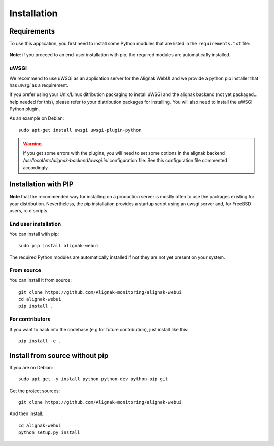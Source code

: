 .. raw:: LaTeX

    \newpage

.. _02_installation:

Installation
============

Requirements
------------


To use this application, you first need to install some Python modules that are listed in the ``requirements.txt`` file:

    .. literalinclude:: ../../../requirements.txt

**Note**: if you proceed to an end-user installation with pip, the required modules are automatically installed.

uWSGI
~~~~~

We recommend to use uWSGI as an application server for the Alignak WebUI and we provide a python pip installer that has `uwsgi` as a requirement.

If you prefer using your Unix/Linux ditribution packaging to install uWSGI and the alignak backend (not yet packaged... help needed for this), please refer to your distribution packages for installing. You will also need to install the uWSGI Python plugin.

As an example on Debian::

    sudo apt-get install uwsgi uwsgi-plugin-python


.. warning:: If you get some errors with the plugins, you will need to set some options in the alignak backend */usr/local/etc/alignak-backend/uwsgi.ini* configuration file. See this configuration file commented accordingly.


Installation with PIP
---------------------

**Note** that the recommended way for installing on a production server is mostly often to use the packages existing for your distribution. Nevertheless, the pip installation provides a startup script using an uwsgi server and, for FreeBSD users, rc.d scripts.

End user installation
~~~~~~~~~~~~~~~~~~~~~

You can install with pip::

    sudo pip install alignak-webui

The required Python modules are automatically installed if not they are not yet present on your system.


From source
~~~~~~~~~~~

You can install it from source::

    git clone https://github.com/Alignak-monitoring/alignak-webui
    cd alignak-webui
    pip install .


For contributors
~~~~~~~~~~~~~~~~

If you want to hack into the codebase (e.g for future contribution), just install like this::

    pip install -e .


Install from source without pip
-------------------------------

If you are on Debian:
::

    sudo apt-get -y install python python-dev python-pip git


Get the project sources:
::

    git clone https://github.com/Alignak-monitoring/alignak-webui


And then install::

    cd alignak-webui
    python setup.py install
